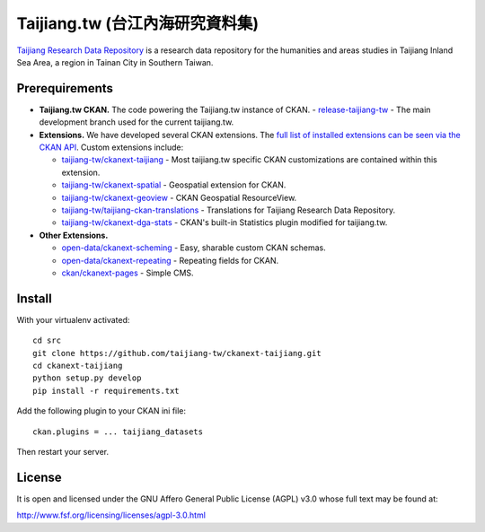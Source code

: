 ================================
Taijiang.tw (台江內海研究資料集)
================================

`Taijiang Research Data Repository <http://taijiang.tw>`_ is a research data repository for the humanities and areas studies in Taijiang Inland Sea Area, a region in Tainan City in Southern Taiwan.


Prerequirements
----------------

- **Taijiang.tw CKAN.** The code powering the Taijiang.tw instance of CKAN.
  - `release-taijiang-tw <https://github.com/taijiang-tw/ckan>`_ - The main development branch used for the current taijiang.tw.
- **Extensions.** We have developed several CKAN extensions. The `full list of installed extensions can be seen via the CKAN API <http://taijiang.tw/api/util/status>`_. Custom extensions include:

  - `taijiang-tw/ckanext-taijiang <https://github.com/taijiang-tw/ckanext-taijiang>`_ - Most taijiang.tw specific CKAN customizations are contained within this extension.
  - `taijiang-tw/ckanext-spatial <https://github.com/taijiang-tw/ckanext-spatial>`_ - Geospatial extension for CKAN.
  - `taijiang-tw/ckanext-geoview <https://github.com/taijiang-tw/ckanext-geoview>`_ - CKAN Geospatial ResourceView.
  - `taijiang-tw/taijiang-ckan-translations <https://github.com/taijiang-tw/taijiang-ckan-translations>`_ - Translations for Taijiang Research Data Repository.
  - `taijiang-tw/ckanext-dga-stats <https://github.com/taijiang-tw/ckanext-dga-stats>`_ - CKAN's built-in Statistics plugin modified for taijiang.tw.

- **Other Extensions.**

  - `open-data/ckanext-scheming <https://github.com/open-data/ckanext-scheming>`_ - Easy, sharable custom CKAN schemas.
  - `open-data/ckanext-repeating <https://github.com/open-data/ckanext-repeating>`_ - Repeating fields for CKAN.
  - `ckan/ckanext-pages <https://github.com/ckan/ckanext-pages>`_ - Simple CMS.


Install
--------

With your virtualenv activated:

::

   cd src
   git clone https://github.com/taijiang-tw/ckanext-taijiang.git
   cd ckanext-taijiang
   python setup.py develop
   pip install -r requirements.txt

Add the following plugin to your CKAN ini file:

::

   ckan.plugins = ... taijiang_datasets

Then restart your server.


License
--------

It is open and licensed under the GNU Affero General Public License (AGPL) v3.0
whose full text may be found at:

http://www.fsf.org/licensing/licenses/agpl-3.0.html
